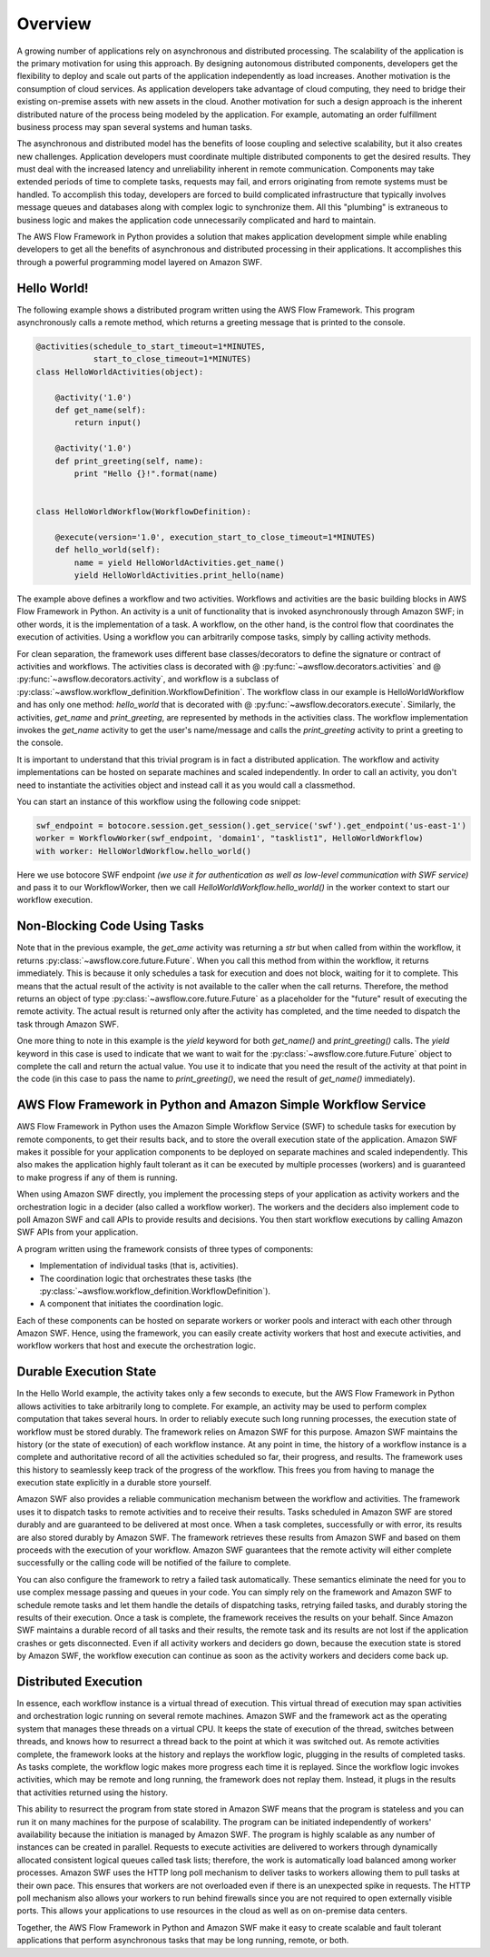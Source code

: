 ========
Overview
========

A growing number of applications rely on asynchronous and distributed
processing. The scalability of the application is the primary motivation for
using this approach. By designing autonomous distributed components, developers
get the flexibility to deploy and scale out parts of the application
independently as load increases. Another motivation is the consumption of cloud
services. As application developers take advantage of cloud computing, they
need to bridge their existing on-premise assets with new assets in the
cloud. Another motivation for such a design approach is the inherent
distributed nature of the process being modeled by the application. For
example, automating an order fulfillment business process may span several
systems and human tasks.

The asynchronous and distributed model has the benefits of loose coupling and
selective scalability, but it also creates new challenges. Application
developers must coordinate multiple distributed components to get the desired
results. They must deal with the increased latency and unreliability inherent
in remote communication. Components may take extended periods of time to
complete tasks, requests may fail, and errors originating from remote systems
must be handled. To accomplish this today, developers are forced to build
complicated infrastructure that typically involves message queues and databases
along with complex logic to synchronize them. All this "plumbing" is extraneous
to business logic and makes the application code unnecessarily complicated and
hard to maintain.

The AWS Flow Framework in Python provides a solution that makes application development
simple while enabling developers to get all the benefits of asynchronous and
distributed processing in their applications. It accomplishes this through a
powerful programming model layered on Amazon SWF.


Hello World!
------------

The following example shows a distributed program written using the AWS Flow
Framework. This program asynchronously calls a remote method, which returns a
greeting message that is printed to the console.

.. code-block:: python

    @activities(schedule_to_start_timeout=1*MINUTES,
                start_to_close_timeout=1*MINUTES)
    class HelloWorldActivities(object):

        @activity('1.0')
        def get_name(self):
            return input()

        @activity('1.0')
        def print_greeting(self, name):
            print "Hello {}!".format(name)


    class HelloWorldWorkflow(WorkflowDefinition):

        @execute(version='1.0', execution_start_to_close_timeout=1*MINUTES)
        def hello_world(self):
            name = yield HelloWorldActivities.get_name()
            yield HelloWorldActivities.print_hello(name)

The example above defines a workflow and two activities. Workflows and
activities are the basic building blocks in AWS Flow Framework in Python. An activity is
a unit of functionality that is invoked asynchronously through Amazon SWF; in
other words, it is the implementation of a task. A workflow, on the other hand,
is the control flow that coordinates the execution of activities. Using a
workflow you can arbitrarily compose tasks, simply by calling activity methods.

For clean separation, the framework uses different base classes/decorators to
define the signature or contract of activities and workflows. The activities
class is decorated with @ :py:func:`~awsflow.decorators.activities` and @
:py:func:`~awsflow.decorators.activity`, and workflow is a subclass of
:py:class:`~awsflow.workflow_definition.WorkflowDefinition`. The workflow
class in our example is HelloWorldWorkflow and has only one method:
`hello_world` that is decorated with @
:py:func:`~awsflow.decorators.execute`. Similarly, the activities, `get_name`
and `print_greeting`, are represented by methods in the activities class. The
workflow implementation invokes the `get_name` activity to get the user's
name/message and calls the `print_greeting` activity to print a greeting to the
console.

It is important to understand that this trivial program is in fact a
distributed application. The workflow and activity implementations can be
hosted on separate machines and scaled independently. In order to call an
activity, you don't need to instantiate the activities object and instead call
it as you would call a classmethod.

You can start an instance of this workflow using the following code snippet:

.. code-block:: python

    swf_endpoint = botocore.session.get_session().get_service('swf').get_endpoint('us-east-1')
    worker = WorkflowWorker(swf_endpoint, 'domain1', "tasklist1", HelloWorldWorkflow)
    with worker: HelloWorldWorkflow.hello_world()

Here we use botocore SWF endpoint *(we use it for authentication as well as
low-level communication with SWF service)* and pass it to our WorkflowWorker,
then we call `HelloWorldWorkflow.hello_world()` in the worker context to start
our workflow execution.


.. seqdiag::

    seqdiag flow {
        Application   -->> WorkflowLogic [label = "HelloWorldWorkflow.hello_world()"];
        WorkflowLogic -->> Activity      [label = "HelloWorldActivities.get_name()"];
        WorkflowLogic <<-- Activity      [label = "return name"];
        WorkflowLogic -->> Activity      [label = "HelloWorldActivities.print_greeting()"]
    }


Non-Blocking Code Using Tasks
-----------------------------

Note that in the previous example, the `get_ame` activity was returning a `str`
but when called from within the workflow, it returns
:py:class:`~awsflow.core.future.Future`. When you call this method from within
the workflow, it returns immediately. This is because it only schedules a task
for execution and does not block, waiting for it to complete. This means that
the actual result of the activity is not available to the caller when the call
returns. Therefore, the method returns an object of type
:py:class:`~awsflow.core.future.Future` as a placeholder for the "future"
result of executing the remote activity. The actual result is returned only
after the activity has completed, and the time needed to dispatch the task
through Amazon SWF.

One more thing to note in this example is the `yield` keyword for both
`get_name()` and `print_greeting()` calls. The `yield` keyword in this case is
used to indicate that we want to wait for the
:py:class:`~awsflow.core.future.Future` object to complete the call and return
the actual value. You use it to indicate that you need the result of the
activity at that point in the code (in this case to pass the name to
`print_greeting()`, we need the result of `get_name()` immediately).


AWS Flow Framework in Python and Amazon Simple Workflow Service
-----------------------------------------------------

AWS Flow Framework in Python uses the Amazon Simple Workflow Service (SWF) to schedule
tasks for execution by remote components, to get their results back, and to
store the overall execution state of the application. Amazon SWF makes it
possible for your application components to be deployed on separate machines
and scaled independently. This also makes the application highly fault tolerant
as it can be executed by multiple processes (workers) and is guaranteed to make
progress if any of them is running.

When using Amazon SWF directly, you implement the processing steps of your
application as activity workers and the orchestration logic in a decider (also
called a workflow worker). The workers and the deciders also implement code to
poll Amazon SWF and call APIs to provide results and decisions. You then start
workflow executions by calling Amazon SWF APIs from your application.

A program written using the framework consists of three types of components:

* Implementation of individual tasks (that is, activities).
* The coordination logic that orchestrates these tasks (the
  :py:class:`~awsflow.workflow_definition.WorkflowDefinition`).
* A component that initiates the coordination logic.

Each of these components can be hosted on separate workers or worker pools and
interact with each other through Amazon SWF. Hence, using the framework, you
can easily create activity workers that host and execute activities, and
workflow workers that host and execute the orchestration logic.


Durable Execution State
-----------------------

In the Hello World example, the activity takes only a few seconds to execute,
but the AWS Flow Framework in Python allows activities to take arbitrarily long to
complete. For example, an activity may be used to perform complex computation
that takes several hours. In order to reliably execute such long running
processes, the execution state of workflow must be stored durably. The
framework relies on Amazon SWF for this purpose. Amazon SWF maintains the
history (or the state of execution) of each workflow instance. At any point in
time, the history of a workflow instance is a complete and authoritative record
of all the activities scheduled so far, their progress, and results. The
framework uses this history to seamlessly keep track of the progress of the
workflow. This frees you from having to manage the execution state explicitly
in a durable store yourself.

Amazon SWF also provides a reliable communication mechanism between the
workflow and activities. The framework uses it to dispatch tasks to remote
activities and to receive their results. Tasks scheduled in Amazon SWF are
stored durably and are guaranteed to be delivered at most once. When a task
completes, successfully or with error, its results are also stored durably by
Amazon SWF. The framework retrieves these results from Amazon SWF and based on
them proceeds with the execution of your workflow. Amazon SWF guarantees that
the remote activity will either complete successfully or the calling code will
be notified of the failure to complete.

You can also configure the framework to retry a failed task
automatically. These semantics eliminate the need for you to use complex
message passing and queues in your code. You can simply rely on the framework
and Amazon SWF to schedule remote tasks and let them handle the details of
dispatching tasks, retrying failed tasks, and durably storing the results of
their execution. Once a task is complete, the framework receives the results on
your behalf. Since Amazon SWF maintains a durable record of all tasks and their
results, the remote task and its results are not lost if the application
crashes or gets disconnected. Even if all activity workers and deciders go
down, because the execution state is stored by Amazon SWF, the workflow
execution can continue as soon as the activity workers and deciders come back
up.

.. blockdiag::

    blockdiag {
        orientation = portrait;
        Amazon_SWF [shape = cloud, label = "Amazon SWF"];

        group {
            label = "Host pool";
            color = "magenta";
            Activity_Workers [stacked, label = "Activity Workers"];
        }

        group {
            label = "Workflow starter";
            color = "#77FF77";

            HelloWorldWorkflow;
        }

        group {
            HelloWorldActivities [stacked];
        }

        HelloWorldWorkflow -> Amazon_SWF;
        HelloWorldActivities -> Amazon_SWF;
        Activity_Workers <-> Amazon_SWF;

    }

Distributed Execution
---------------------

In essence, each workflow instance is a virtual thread of execution. This
virtual thread of execution may span activities and orchestration logic running
on several remote machines. Amazon SWF and the framework act as the operating
system that manages these threads on a virtual CPU. It keeps the state of
execution of the thread, switches between threads, and knows how to resurrect a
thread back to the point at which it was switched out. As remote activities
complete, the framework looks at the history and replays the workflow logic,
plugging in the results of completed tasks. As tasks complete, the workflow
logic makes more progress each time it is replayed. Since the workflow logic
invokes activities, which may be remote and long running, the framework does
not replay them. Instead, it plugs in the results that activities returned
using the history.

This ability to resurrect the program from state stored in Amazon SWF means
that the program is stateless and you can run it on many machines for the
purpose of scalability. The program can be initiated independently of workers'
availability because the initiation is managed by Amazon SWF. The program is
highly scalable as any number of instances can be created in parallel. Requests
to execute activities are delivered to workers through dynamically allocated
consistent logical queues called task lists; therefore, the work is
automatically load balanced among worker processes. Amazon SWF uses the HTTP
long poll mechanism to deliver tasks to workers allowing them to pull tasks at
their own pace. This ensures that workers are not overloaded even if there is
an unexpected spike in requests. The HTTP poll mechanism also allows your
workers to run behind firewalls since you are not required to open externally
visible ports. This allows your applications to use resources in the cloud as
well as on on-premise data centers.

Together, the AWS Flow Framework in Python and Amazon SWF make it easy to create scalable
and fault tolerant applications that perform asynchronous tasks that may be
long running, remote, or both.

